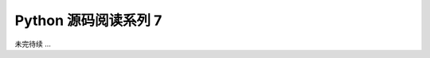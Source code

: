 ##############################################################################
Python 源码阅读系列 7
##############################################################################

.. contents::


未完待续 ...